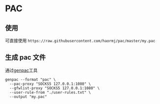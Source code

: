 * PAC
** 使用
可直接使用 =https://raw.githubusercontent.com/haormj/pac/master/my.pac= 
** 生成 pac 文件
通过[[https://github.com/JinnLynn/genpac][genpac]]工具
#+begin_src shell :results output silent  
genpac --format "pac" \
  --pac-proxy "SOCKS5 127.0.0.1:1080" \
  --gfwlist-proxy "SOCKS5 127.0.0.1:1080" \
  --user-rule-from "./user-rules.txt" \
  --output "my.pac"
#+end_src

#+RESULTS:

